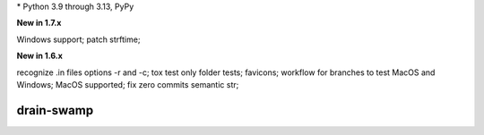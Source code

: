 .. card::
    :class-title: top-page-title-title
    :class-body: top-page-title-desc
    :text-align: center
    :shadow: none

    .. image:: _static/drain-swamp-banner-640-320.*
        :align: center
        :alt: drain-swamp features build plugins and dependency lock switch

    .. centered:: Python build backend with build plugins and dependency lock switch

    .. raw:: html

        <div class="white-space-20px"></div>

    .. button-ref:: getting_started/index
      :ref-type: doc
      :color: primary
      :shadow:

      Getting Started

    .. button-ref:: getting_started/installation
      :ref-type: doc

.. PYVERSIONS

\* Python 3.9 through 3.13, PyPy

**New in 1.7.x**

Windows support; patch strftime;

**New in 1.6.x**

recognize .in files options -r and -c; tox test only folder tests; favicons;
workflow for branches to test MacOS and Windows; MacOS supported;
fix zero commits semantic str;

.. raw:: html

   <div style="visibility: hidden;">

drain-swamp
============

.. raw:: html

   </div>
